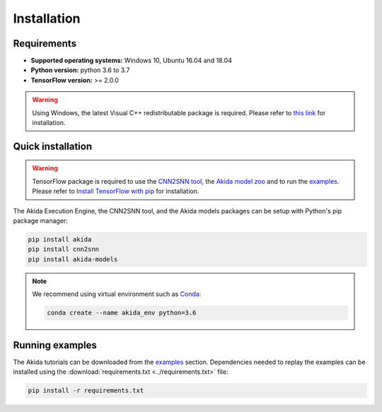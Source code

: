 Installation
============

Requirements
------------

* **Supported operating systems:** Windows 10, Ubuntu 16.04 and 18.04
* **Python version:** python 3.6 to 3.7
* **TensorFlow version:** >= 2.0.0

.. warning::
    Using Windows, the latest Visual C++ redistributable package is required.
    Please refer to `this link
    <https://support.microsoft.com/help/2977003/the-latest-supported-visual-c-downloads>`_
    for installation.

Quick installation
------------------

.. warning::
    TensorFlow package is required to use the `CNN2SNN tool
    <https://pypi.org/project/cnn2snn>`_, the `Akida model zoo
    <https://pypi.org/project/akida-models>`_ and to run the `examples
    <examples/index.html>`_. Please refer to
    `Install TensorFlow with pip <https://www.tensorflow.org/install/pip>`_
    for installation.

The Akida Execution Engine, the CNN2SNN tool, and the Akida models packages can
be setup with Python's pip package manager:

.. code-block:: bash

    pip install akida
    pip install cnn2snn
    pip install akida-models

.. note::
    We recommend using virtual environment such as `Conda <https://conda.io/docs/>`_:

    .. code-block:: bash

      conda create --name akida_env python=3.6

Running examples
----------------

The Akida tutorials can be downloaded from the `examples <examples/index.html>`_
section. Dependencies needed to replay the examples can be installed using the
:download:`requirements.txt <../requirements.txt>` file:

.. code-block:: bash

    pip install -r requirements.txt
